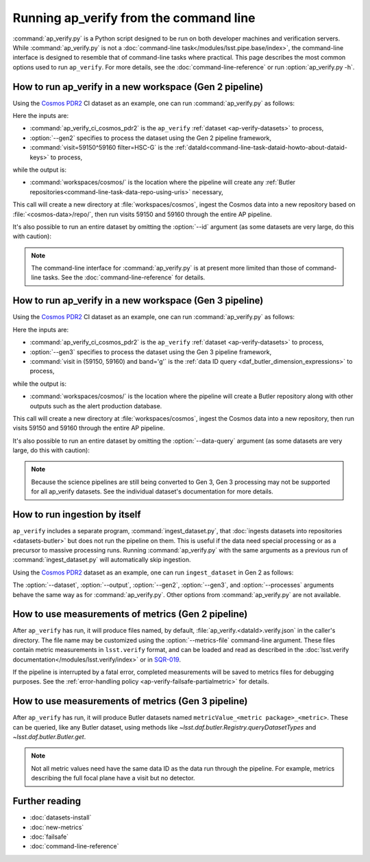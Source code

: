 .. py:currentmodule:: lsst.ap.verify

.. program:: ap_verify.py

.. _ap-verify-running:

#######################################
Running ap_verify from the command line
#######################################

:command:`ap_verify.py` is a Python script designed to be run on both developer machines and verification servers.
While :command:`ap_verify.py` is not a :doc:`command-line task</modules/lsst.pipe.base/index>`, the command-line interface is designed to resemble that of command-line tasks where practical.
This page describes the most common options used to run ``ap_verify``.
For more details, see the :doc:`command-line-reference` or run :option:`ap_verify.py -h`.

.. _ap-verify-run-output:

How to run ap_verify in a new workspace (Gen 2 pipeline)
========================================================

Using the `Cosmos PDR2`_ CI dataset as an example, one can run :command:`ap_verify.py` as follows:

.. _Cosmos PDR2: https://github.com/lsst/ap_verify_ci_cosmos_pdr2/

.. prompt:: bash

   ap_verify.py --dataset ap_verify_ci_cosmos_pdr2 --gen2 --id "visit=59150^59160 filter=HSC-G" --output workspaces/cosmos/

Here the inputs are:

* :command:`ap_verify_ci_cosmos_pdr2` is the ``ap_verify`` :ref:`dataset <ap-verify-datasets>` to process,
* :option:`--gen2` specifies to process the dataset using the Gen 2 pipeline framework,
* :command:`visit=59150^59160 filter=HSC-G` is the :ref:`dataId<command-line-task-dataid-howto-about-dataid-keys>` to process,

while the output is:

* :command:`workspaces/cosmos/` is the location where the pipeline will create any :ref:`Butler repositories<command-line-task-data-repo-using-uris>` necessary,

This call will create a new directory at :file:`workspaces/cosmos`, ingest the Cosmos data into a new repository based on :file:`<cosmos-data>/repo/`, then run visits 59150 and 59160 through the entire AP pipeline.

It's also possible to run an entire dataset by omitting the :option:`--id` argument (as some datasets are very large, do this with caution):

.. prompt:: bash

   ap_verify.py --dataset ap_verify_ci_cosmos_pdr2 --gen2 --output workspaces/cosmos/

.. note::

   The command-line interface for :command:`ap_verify.py` is at present more limited than those of command-line tasks.
   See the :doc:`command-line-reference` for details.

.. _ap-verify-run-output-gen3:

How to run ap_verify in a new workspace (Gen 3 pipeline)
========================================================

Using the `Cosmos PDR2`_ CI dataset as an example, one can run :command:`ap_verify.py` as follows:

.. _Cosmos PDR2: https://github.com/lsst/ap_verify_ci_cosmos_pdr2/

.. prompt:: bash

   ap_verify.py --dataset ap_verify_ci_cosmos_pdr2 --gen3 --data-query "visit in (59150, 59160) and band='g'" --output workspaces/cosmos/

Here the inputs are:

* :command:`ap_verify_ci_cosmos_pdr2` is the ``ap_verify`` :ref:`dataset <ap-verify-datasets>` to process,
* :option:`--gen3` specifies to process the dataset using the Gen 3 pipeline framework,
* :command:`visit in (59150, 59160) and band='g'` is the :ref:`data ID query <daf_butler_dimension_expressions>` to process,

while the output is:

* :command:`workspaces/cosmos/` is the location where the pipeline will create a Butler repository along with other outputs such as the alert production database.

This call will create a new directory at :file:`workspaces/cosmos`, ingest the Cosmos data into a new repository, then run visits 59150 and 59160 through the entire AP pipeline.

It's also possible to run an entire dataset by omitting the :option:`--data-query` argument (as some datasets are very large, do this with caution):

.. prompt:: bash

   ap_verify.py --dataset ap_verify_ci_cosmos_pdr2 --gen3 --output workspaces/cosmos/

.. note::

   Because the science pipelines are still being converted to Gen 3, Gen 3 processing may not be supported for all ap_verify datasets.
   See the individual dataset's documentation for more details.


.. _ap-verify-run-ingest:

How to run ingestion by itself
==============================

``ap_verify`` includes a separate program, :command:`ingest_dataset.py`, that :doc:`ingests datasets into repositories <datasets-butler>` but does not run the pipeline on them.
This is useful if the data need special processing or as a precursor to massive processing runs.
Running :command:`ap_verify.py` with the same arguments as a previous run of :command:`ingest_dataset.py` will automatically skip ingestion.

Using the `Cosmos PDR2`_ dataset as an example, one can run ``ingest_dataset`` in Gen 2 as follows:

.. prompt:: bash

   ingest_dataset.py --dataset ap_verify_ci_cosmos_pdr2 --gen2 --output workspaces/cosmos/

The :option:`--dataset`, :option:`--output`, :option:`--gen2`, :option:`--gen3`, and :option:`--processes` arguments behave the same way as for :command:`ap_verify.py`.
Other options from :command:`ap_verify.py` are not available.

.. _ap-verify-results:

How to use measurements of metrics (Gen 2 pipeline)
===================================================

After ``ap_verify`` has run, it will produce files named, by default, :file:`ap_verify.<dataId>.verify.json` in the caller's directory.
The file name may be customized using the :option:`--metrics-file` command-line argument.
These files contain metric measurements in ``lsst.verify`` format, and can be loaded and read as described in the :doc:`lsst.verify documentation</modules/lsst.verify/index>` or in `SQR-019 <https://sqr-019.lsst.io>`_.

If the pipeline is interrupted by a fatal error, completed measurements will be saved to metrics files for debugging purposes.
See the :ref:`error-handling policy <ap-verify-failsafe-partialmetric>` for details.

.. _ap-verify-results-gen3:

How to use measurements of metrics (Gen 3 pipeline)
===================================================

After ``ap_verify`` has run, it will produce Butler datasets named ``metricValue_<metric package>_<metric>``.
These can be queried, like any Butler dataset, using methods like `~lsst.daf.butler.Registry.queryDatasetTypes` and `~lsst.daf.butler.Butler.get`.

.. note::

   Not all metric values need have the same data ID as the data run through the pipeline.
   For example, metrics describing the full focal plane have a visit but no detector.

Further reading
===============

- :doc:`datasets-install`
- :doc:`new-metrics`
- :doc:`failsafe`
- :doc:`command-line-reference`
